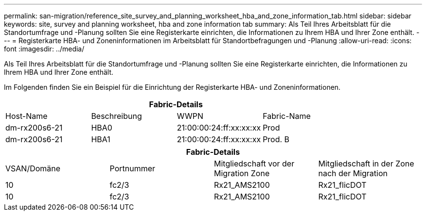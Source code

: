 ---
permalink: san-migration/reference_site_survey_and_planning_worksheet_hba_and_zone_information_tab.html 
sidebar: sidebar 
keywords: site, survey and planning worksheet, hba and zone information tab 
summary: Als Teil Ihres Arbeitsblatt für die Standortumfrage und -Planung sollten Sie eine Registerkarte einrichten, die Informationen zu Ihrem HBA und Ihrer Zone enthält. 
---
= Registerkarte HBA- und Zoneninformationen im Arbeitsblatt für Standortbefragungen und -Planung
:allow-uri-read: 
:icons: font
:imagesdir: ../media/


[role="lead"]
Als Teil Ihres Arbeitsblatt für die Standortumfrage und -Planung sollten Sie eine Registerkarte einrichten, die Informationen zu Ihrem HBA und Ihrer Zone enthält.

Im Folgenden finden Sie ein Beispiel für die Einrichtung der Registerkarte HBA- und Zoneninformationen.

[cols="4*"]
|===
4+| Fabric-Details 


 a| 
Host-Name
 a| 
Beschreibung
 a| 
WWPN
 a| 
Fabric-Name



 a| 
dm-rx200s6-21
 a| 
HBA0
 a| 
21:00:00:24:ff:xx:xx:xx
 a| 
Prod



 a| 
dm-rx200s6-21
 a| 
HBA1
 a| 
21:00:00:24:ff:xx:xx:xx
 a| 
Prod. B

|===
[cols="4*"]
|===
4+| Fabric-Details 


 a| 
VSAN/Domäne
 a| 
Portnummer
 a| 
Mitgliedschaft vor der Migration Zone
 a| 
Mitgliedschaft in der Zone nach der Migration



 a| 
10
 a| 
fc2/3
 a| 
Rx21_AMS2100
 a| 
Rx21_flicDOT



 a| 
10
 a| 
fc2/3
 a| 
Rx21_AMS2100
 a| 
Rx21_flicDOT

|===